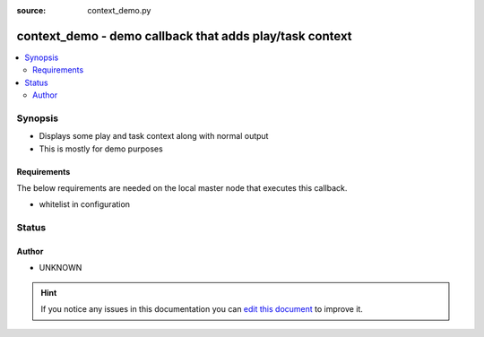 :source: context_demo.py


.. _context_demo_callback:


context_demo - demo callback that adds play/task context
++++++++++++++++++++++++++++++++++++++++++++++++++++++++

.. versionadded:: 2.1

.. contents::
   :local:
   :depth: 2


Synopsis
--------
- Displays some play and task context along with normal output
- This is mostly for demo purposes



Requirements
~~~~~~~~~~~~
The below requirements are needed on the local master node that executes this callback.

- whitelist in configuration








Status
------




Author
~~~~~~

- UNKNOWN


.. hint::
    If you notice any issues in this documentation you can `edit this document <https://github.com/ansible/ansible/edit/devel/lib/ansible/plugins/callback/context_demo.py>`_ to improve it.
